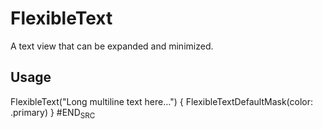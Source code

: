 * FlexibleText

A text view that can be expanded and minimized.

** Usage

#+BEGIN_SRC swift
        FlexibleText("Long multiline text here...") {
            FlexibleTextDefaultMask(color: .primary)
            }
#END_SRC
